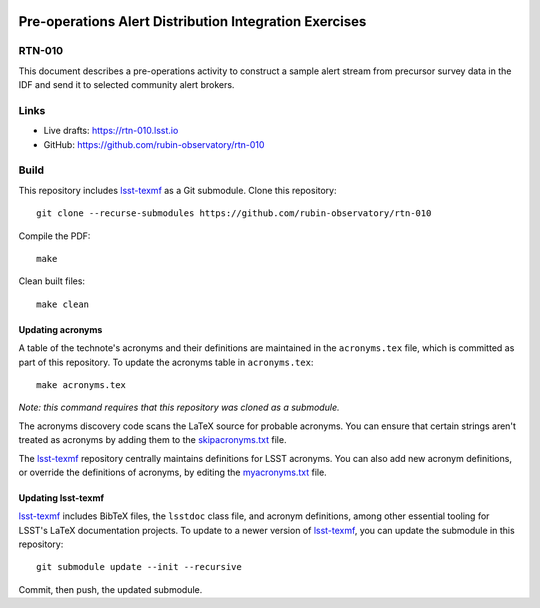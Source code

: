 .. image:: https://img.shields.io/badge/rtn--010-lsst.io-brightgreen.svg
   :target: https://rtn-010.lsst.io
.. image:: https://github.com/rubin-observatory/rtn-010/workflows/CI/badge.svg
   :target: https://github.com/rubin-observatory/rtn-010/actions/

#######################################################
Pre-operations Alert Distribution Integration Exercises
#######################################################

RTN-010
=======

This document describes a pre-operations activity to construct a sample alert stream from precursor survey data in the IDF and send it to selected community alert brokers.

Links
=====

- Live drafts: https://rtn-010.lsst.io
- GitHub: https://github.com/rubin-observatory/rtn-010

Build
=====

This repository includes lsst-texmf_ as a Git submodule.
Clone this repository::

    git clone --recurse-submodules https://github.com/rubin-observatory/rtn-010

Compile the PDF::

    make

Clean built files::

    make clean

Updating acronyms
-----------------

A table of the technote's acronyms and their definitions are maintained in the ``acronyms.tex`` file, which is committed as part of this repository.
To update the acronyms table in ``acronyms.tex``::

    make acronyms.tex

*Note: this command requires that this repository was cloned as a submodule.*

The acronyms discovery code scans the LaTeX source for probable acronyms.
You can ensure that certain strings aren't treated as acronyms by adding them to the `skipacronyms.txt <./skipacronyms.txt>`_ file.

The lsst-texmf_ repository centrally maintains definitions for LSST acronyms.
You can also add new acronym definitions, or override the definitions of acronyms, by editing the `myacronyms.txt <./myacronyms.txt>`_ file.

Updating lsst-texmf
-------------------

`lsst-texmf`_ includes BibTeX files, the ``lsstdoc`` class file, and acronym definitions, among other essential tooling for LSST's LaTeX documentation projects.
To update to a newer version of `lsst-texmf`_, you can update the submodule in this repository::

   git submodule update --init --recursive

Commit, then push, the updated submodule.

.. _lsst-texmf: https://github.com/lsst/lsst-texmf

